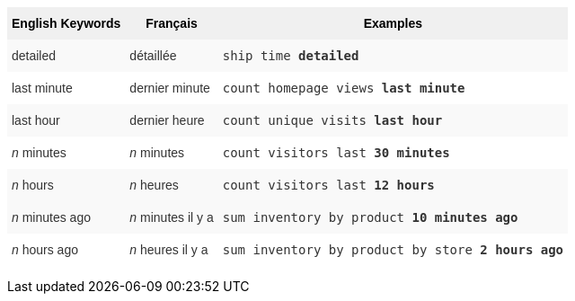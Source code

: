 +++<style type="text/css">+++
.tg  {border-collapse:collapse;border-spacing:0;border:none;border-color:#ccc;}
.tg td{font-family:Arial, sans-serif;font-size:14px;padding:10px 5px;border-style:solid;border-width:0px;overflow:hidden;word-break:normal;border-color:#ccc;color:#333;background-color:#fff;}
.tg th{font-family:Arial, sans-serif;font-size:14px;font-weight:normal;padding:10px 5px;border-style:solid;border-width:0px;overflow:hidden;word-break:normal;border-color:#ccc;color:#333;background-color:#f0f0f0;}
.tg .tg-j0ga{background-color:#f0f0f0;color:#000;font-weight:bold;border-color:inherit;vertical-align:top}
.tg .tg-dc35{background-color:#f9f9f9;border-color:inherit;vertical-align:top}
.tg .tg-us36{border-color:inherit;vertical-align:top}
+++</style>+++
+++<table class="tg">+++
  +++<tr>+++
    +++<th class="tg-j0ga">+++English Keywords+++</th>+++
    +++<th class="tg-j0ga">+++Français+++</th>+++
    +++<th class="tg-j0ga">+++Examples+++</th>+++
  +++</tr>+++
  +++<tr>+++
    +++<td class="tg-dc35">+++detailed+++</td>+++
    +++<td class="tg-dc35">+++détaillée+++</td>+++
    +++<td class="tg-dc35">++++++<code>+++ship time +++<b>+++detailed+++</b>++++++</code>++++++</td>+++
  +++</tr>+++
  +++<tr>+++
    +++<td class="tg-us36">+++last minute+++</td>+++
    +++<td class="tg-us36">+++dernier minute+++</td>+++
    +++<td class="tg-us36">++++++<code>+++count homepage views +++<b>+++last minute+++</b>++++++</code>++++++</td>+++
  +++</tr>+++
  +++<tr>+++
    +++<td class="tg-dc35">+++last hour+++</td>+++
    +++<td class="tg-dc35">+++dernier heure+++</td>+++
    +++<td class="tg-dc35">++++++<code>+++count unique visits +++<b>+++last hour+++</b>++++++</code>++++++</td>+++
  +++</tr>+++
  +++<tr>+++
    +++<td class="tg-us36">++++++<em>+++n+++</em>+++ minutes+++</td>+++
    +++<td class="tg-us36">++++++<em>+++n+++</em>+++ minutes+++</td>+++
    +++<td class="tg-us36">++++++<code>+++count visitors last +++<b>+++30 minutes+++</b>++++++</code>++++++</td>+++
  +++</tr>+++
  +++<tr>+++
    +++<td class="tg-dc35">++++++<em>+++n+++</em>+++ hours+++</td>+++
    +++<td class="tg-dc35">++++++<em>+++n+++</em>+++ heures+++</td>+++
    +++<td class="tg-dc35">++++++<code>+++count visitors last +++<b>+++12 hours+++</b>++++++</code>++++++</td>+++
  +++</tr>+++
  +++<tr>+++
    +++<td class="tg-dc35">++++++<em>+++n+++</em>+++ minutes ago+++</td>+++
    +++<td class="tg-dc35">++++++<em>+++n+++</em>+++ minutes il y a+++</td>+++
    +++<td class="tg-dc35">++++++<code>+++sum inventory by product +++<b>+++10 minutes ago+++</b>++++++</code>++++++</td>+++
  +++</tr>+++
  +++<tr>+++
    +++<td class="tg-us36">++++++<em>+++n+++</em>+++ hours ago+++</td>+++
    +++<td class="tg-us36">++++++<em>+++n+++</em>+++ heures il y a+++</td>+++
    +++<td class="tg-us36">++++++<code>+++sum inventory by product by store +++<b>+++2 hours ago+++</b>++++++</code>++++++</td>+++
  +++</tr>+++
+++</table>+++
